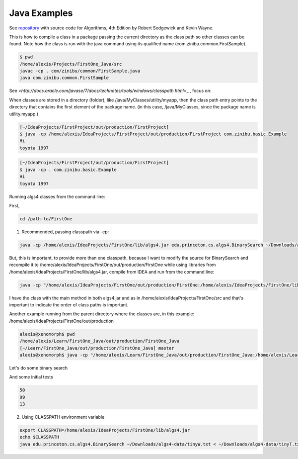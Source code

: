 Java Examples
===========================================================

See `repository <https://github.com/kevin-wayne/algs4>`_ with source code for Algorithms, 4th Edition by Robert Sedgewick and Kevin Wayne.

This is how to compile a class in a package passing the current directory as the class path so other classes can be found. Note how the class is run with the java command using its qualified name (com.zinibu.common.FirstSample).

.. code-block:: bash

  $ pwd
  /home/alexis/Projects/FirstOne_Java/src
  javac -cp . com/zinibu/common/FirstSample.java 
  java com.zinibu.common.FirstSample 

See `<http://docs.oracle.com/javase/7/docs/technotes/tools/windows/classpath.html`>_ , focus on:

When classes are stored in a directory (folder), like /java/MyClasses/utility/myapp, then the class path entry points to the directory that contains the first element of the package name. (in this case, /java/MyClasses, since the package name is utility.myapp.)

.. code-block:: bash

  [~/IdeaProjects/FirstProject/out/production/FirstProject]
  $ java -cp /home/alexis/IdeaProjects/FirstProject/out/production/FirstProject com.zinibu.basic.Example
  Hi
  toyota 1997

.. code-block:: bash

  [~/IdeaProjects/FirstProject/out/production/FirstProject]
  $ java -cp . com.zinibu.basic.Example
  Hi
  toyota 1997

Running algs4 classes from the command line:

First,

.. code-block:: bash

  cd /path-to/FirstOne

1. Recommended, passing classpath via -cp:

.. code-block:: bash

  java -cp /home/alexis/IdeaProjects/FirstOne/lib/algs4.jar edu.princeton.cs.algs4.BinarySearch ~/Downloads/algs4-data/tinyW.txt < ~/Downloads/algs4-data/tinyT.txt 

But, this is important, to provide more than one classpath, because I want to modify the source for BinarySearch and recompile it to /home/alexis/IdeaProjects/FirstOne/out/production/FirstOne while using libraries from /home/alexis/IdeaProjects/FirstOne/lib/algs4.jar, compile from IDEA and run from the command line:

.. code-block:: bash

  java -cp "/home/alexis/IdeaProjects/FirstOne/out/production/FirstOne:/home/alexis/IdeaProjects/FirstOne/lib/algs4.jar" edu.princeton.cs.algs4.BinarySearch ~/Downloads/algs4-data/tinyW.txt < ~/Downloads/algs4-data/tinyT.txt

I have the class with the main method in both algs4.jar and as in /home/alexis/IdeaProjects/FirstOne/src and that's important to indicate the order of class paths is important.

Another example running from the parent directory where the classes are, in this example: /home/alexis/IdeaProjects/FirstOne/out/production

.. code-block:: bash

  alexis@xenomorph$ pwd
  /home/alexis/Learn/FirstOne_Java/out/production/FirstOne_Java
  [~/Learn/FirstOne_Java/out/production/FirstOne_Java] master
  alexis@xenomorph$ java -cp "/home/alexis/Learn/FirstOne_Java/out/production/FirstOne_Java:/home/alexis/Learn/FirstOne_Java/lib/algs4.jar" com.zinibu.algs4.BinarySearch /home/alexis/Learn/algs4/data/tinyW.txt < /home/alexis/Learn/algs4/data/tinyT.txt 

Let's do some binary search

And some initial tests

.. code-block:: bash

  50
  99
  13

2. Using CLASSPATH environment variable

.. code-block:: bash

  export CLASSPATH=/home/alexis/IdeaProjects/FirstOne/lib/algs4.jar
  echo $CLASSPATH
  java edu.princeton.cs.algs4.BinarySearch ~/Downloads/algs4-data/tinyW.txt < ~/Downloads/algs4-data/tinyT.txt 
